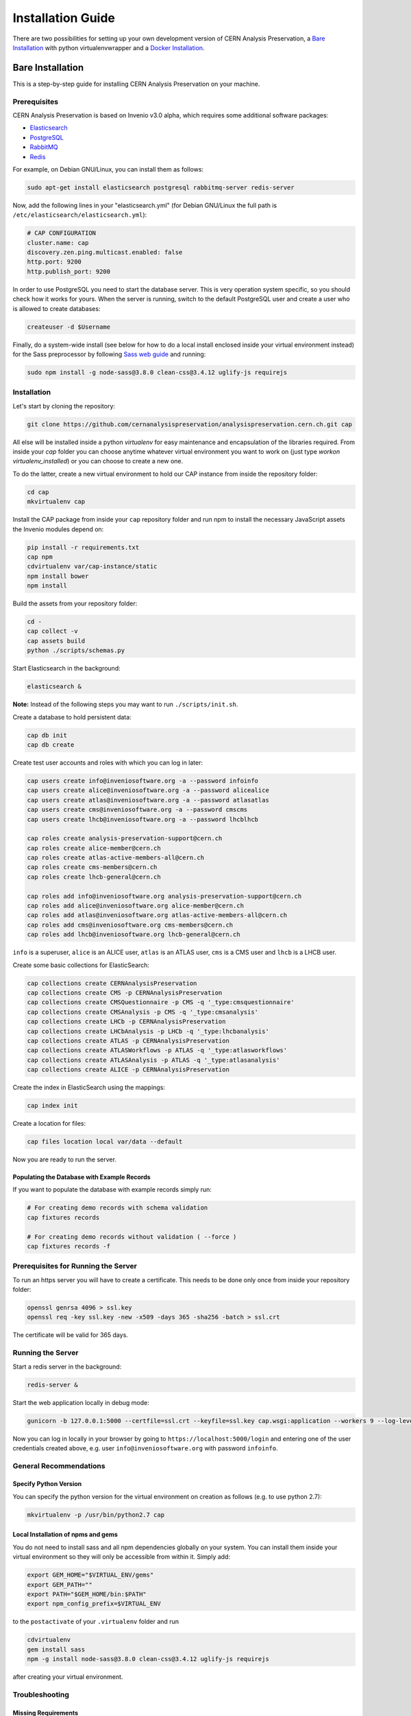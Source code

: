 ..  This file is part of Invenio
    Copyright (C) 2014, 2017 CERN.

    Invenio is free software; you can redistribute it and/or
    modify it under the terms of the GNU General Public License as
    published by the Free Software Foundation; either version 2 of the
    License, or (at your option) any later version.

    Invenio is distributed in the hope that it will be useful, but
    WITHOUT ANY WARRANTY; without even the implied warranty of
    MERCHANTABILITY or FITNESS FOR A PARTICULAR PURPOSE.  See the GNU
    General Public License for more details.

    You should have received a copy of the GNU General Public License
    along with Invenio; if not, write to the Free Software Foundation, Inc.,
    59 Temple Place, Suite 330, Boston, MA 02111-1307, USA.

====================
 Installation Guide
====================

There are two possibilities for setting up your own development version
of CERN Analysis Preservation, a `Bare Installation`_ with python
virtualenvwrapper and a `Docker Installation`_.

Bare Installation
=================

This is a step-by-step guide for installing CERN Analysis Preservation
on your machine.

Prerequisites
-------------

CERN Analysis Preservation is based on Invenio v3.0 alpha, which
requires some additional software packages:

- `Elasticsearch <https://www.elastic.co/products/elasticsearch>`_
- `PostgreSQL <http://www.postgresql.org/>`_
- `RabbitMQ <http://www.rabbitmq.com/>`_
- `Redis <http://redis.io/>`_

For example, on Debian GNU/Linux, you can install them as follows:

.. code-block:: shell

   sudo apt-get install elasticsearch postgresql rabbitmq-server redis-server

Now, add the following lines in your "elasticsearch.yml" (for
Debian GNU/Linux the full path is
``/etc/elasticsearch/elasticsearch.yml``):

.. code-block:: shell

  # CAP CONFIGURATION
  cluster.name: cap
  discovery.zen.ping.multicast.enabled: false
  http.port: 9200
  http.publish_port: 9200

In order to use PostgreSQL you need to start the database server. This
is very operation system specific, so you should check how it works for
yours. When the server is running, switch to the default PostgreSQL user
and create a user who is allowed to create databases:

.. code-block:: shell

   createuser -d $Username

Finally, do a system-wide install (see below for how to do a local
install enclosed inside your virtual environment instead) for the Sass
preprocessor by following
`Sass web guide <http://sass-lang.com/install>`_ and running:

.. code-block:: shell

  sudo npm install -g node-sass@3.8.0 clean-css@3.4.12 uglify-js requirejs

Installation
------------

Let's start by cloning the repository:

.. code-block:: shell

   git clone https://github.com/cernanalysispreservation/analysispreservation.cern.ch.git cap

All else will be installed inside a python *virtualenv* for easy
maintenance and encapsulation of the libraries required. From inside
your `cap` folder you can choose anytime whatever virtual environment
you want to work on (just type `workon virtualenv_installed`) or you can
choose to create a new one.

To do the latter, create a new virtual environment to hold our CAP
instance from inside the repository folder:

.. code-block:: shell

   cd cap
   mkvirtualenv cap

Install the CAP package from inside your ``cap`` repository folder and
run npm to install the necessary JavaScript assets the Invenio modules
depend on:

.. code-block:: shell

   pip install -r requirements.txt
   cap npm
   cdvirtualenv var/cap-instance/static
   npm install bower
   npm install

Build the assets from your repository folder:

.. code-block:: shell

   cd -
   cap collect -v
   cap assets build
   python ./scripts/schemas.py

Start Elasticsearch in the background:

.. code-block:: shell

   elasticsearch &

**Note:**	Instead of the following steps you may want to run
``./scripts/init.sh``.

Create a database to hold persistent data:

.. code-block:: shell

   cap db init
   cap db create

Create test user accounts and roles with which you can log in later:

.. code-block:: shell

   cap users create info@inveniosoftware.org -a --password infoinfo
   cap users create alice@inveniosoftware.org -a --password alicealice
   cap users create atlas@inveniosoftware.org -a --password atlasatlas
   cap users create cms@inveniosoftware.org -a --password cmscms
   cap users create lhcb@inveniosoftware.org -a --password lhcblhcb

   cap roles create analysis-preservation-support@cern.ch
   cap roles create alice-member@cern.ch
   cap roles create atlas-active-members-all@cern.ch
   cap roles create cms-members@cern.ch
   cap roles create lhcb-general@cern.ch

   cap roles add info@inveniosoftware.org analysis-preservation-support@cern.ch
   cap roles add alice@inveniosoftware.org alice-member@cern.ch
   cap roles add atlas@inveniosoftware.org atlas-active-members-all@cern.ch
   cap roles add cms@inveniosoftware.org cms-members@cern.ch
   cap roles add lhcb@inveniosoftware.org lhcb-general@cern.ch

``info`` is a superuser, ``alice`` is an ALICE user, ``atlas`` is an
ATLAS user, ``cms`` is a CMS user and ``lhcb`` is a LHCB user.

Create some basic collections for ElasticSearch:

.. code-block:: shell

   cap collections create CERNAnalysisPreservation
   cap collections create CMS -p CERNAnalysisPreservation
   cap collections create CMSQuestionnaire -p CMS -q '_type:cmsquestionnaire'
   cap collections create CMSAnalysis -p CMS -q '_type:cmsanalysis'
   cap collections create LHCb -p CERNAnalysisPreservation
   cap collections create LHCbAnalysis -p LHCb -q '_type:lhcbanalysis'
   cap collections create ATLAS -p CERNAnalysisPreservation
   cap collections create ATLASWorkflows -p ATLAS -q '_type:atlasworkflows'
   cap collections create ATLASAnalysis -p ATLAS -q '_type:atlasanalysis'
   cap collections create ALICE -p CERNAnalysisPreservation

Create the index in ElasticSearch using the mappings:

.. code-block:: shell

   cap index init

Create a location for files:

.. code-block:: shell

   cap files location local var/data --default

Now you are ready to run the server.

Populating the Database with Example Records
~~~~~~~~~~~~~~~~~~~~~~~~~~~~~~~~~~~~~~~~~~~~

If you want to populate the database with example records simply run:

.. code-block:: shell

   # For creating demo records with schema validation
   cap fixtures records

   # For creating demo records without validation ( --force )
   cap fixtures records -f

Prerequisites for Running the Server
------------------------------------

To run an https server you will have to create a certificate. This needs
to be done only once from inside your repository folder:

.. code-block:: shell

   openssl genrsa 4096 > ssl.key
   openssl req -key ssl.key -new -x509 -days 365 -sha256 -batch > ssl.crt

The certificate will be valid for 365 days.

Running the Server
------------------

Start a redis server in the background:

.. code-block:: shell

   redis-server &

Start the web application locally in debug mode:

.. code-block:: shell

   gunicorn -b 127.0.0.1:5000 --certfile=ssl.crt --keyfile=ssl.key cap.wsgi:application --workers 9 --log-level debug

Now you can log in locally in your browser by going to
``https://localhost:5000/login`` and entering one of the user
credentials created above, e.g. user ``info@inveniosoftware.org`` with
password ``infoinfo``.

General Recommendations
-----------------------

Specify Python Version
~~~~~~~~~~~~~~~~~~~~~~

You can specify the python version for the virtual environment on
creation as follows (e.g. to use python 2.7):

.. code-block:: shell

   mkvirtualenv -p /usr/bin/python2.7 cap

Local Installation of npms and gems
~~~~~~~~~~~~~~~~~~~~~~~~~~~~~~~~~~~

You do not need to install sass and all npm dependencies globally on
your system. You can install them inside your virtual environment so
they will only be accessible from within it. Simply add:

.. code-block:: shell

   export GEM_HOME="$VIRTUAL_ENV/gems"
   export GEM_PATH=""
   export PATH="$GEM_HOME/bin:$PATH"
   export npm_config_prefix=$VIRTUAL_ENV

to the ``postactivate`` of your ``.virtualenv`` folder and run

.. code-block:: shell

   cdvirtualenv
   gem install sass
   npm -g install node-sass@3.8.0 clean-css@3.4.12 uglify-js requirejs

after creating your virtual environment.

Troubleshooting
---------------

Missing Requirements
~~~~~~~~~~~~~~~~~~~~

If you have trouble with the setup, check if you are missing one of the
following requirements, e.g. on Debian GNU/Linux:

.. code-block:: shell

   sudo apt-get install npm ruby gcc python-virtualenvwrapper

The version of Python 2 given by ``python --version`` or
``python2 --version`` should be greater than 2.7.10.

Non-matching Requirements
~~~~~~~~~~~~~~~~~~~~~~~~~

If you encounter a problem with requirements that do not match it may
be because the python eggs are not included in your virtualenv and you
will have to update them running:

.. code-block:: shell

   pip install -r requirements.txt

Database Indexing Problems
~~~~~~~~~~~~~~~~~~~~~~~~~~

If you have trouble indexing the database try:

.. code-block:: shell

   cap db destroy
   cap db init

and if that does not work try:

.. code-block:: shell

   curl -XDELETE 'http://localhost:9200/_all'
   cap db init


Docker Installation
===================

First, install ``docker-engine`` and ``docker-compose`` on your machine.

Second, build the CERN Analysis Preservation images, using the development
configuration:

.. code-block:: shell

   docker-compose -f docker-compose-dev.yml build

Third, start the CERN Analysis Preservation application:

.. code-block:: shell

   docker-compose -f docker-compose-dev.yml up -d

Fourth, create database and initialise default collections and users:

.. code-block:: shell

   docker exec -i -t analysispreservationcernch_web_1 /code/scripts/init.sh

Fifth, populate the database with some example records (optional):

.. code-block:: shell

   docker exec -i -t analysispreservationcernch_web_1 cap fixtures records -f

Finally, see the site in action:

.. code-block:: shell

   firefox http://localhost/
